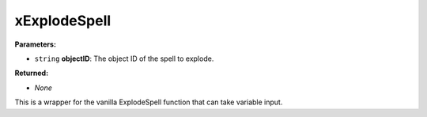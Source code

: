 
xExplodeSpell
========================================================

**Parameters:**

- ``string`` **objectID**: The object ID of the spell to explode.

**Returned:**

- *None*

This is a wrapper for the vanilla ExplodeSpell function that can take variable input.
